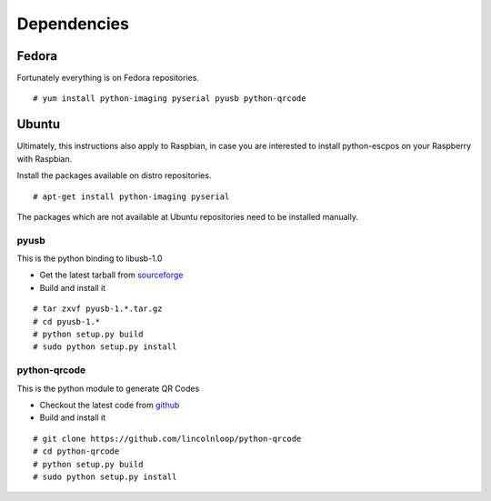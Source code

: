 ************
Dependencies
************

Fedora
------

Fortunately everything is on Fedora repositories.

::

    # yum install python-imaging pyserial pyusb python-qrcode

Ubuntu
------

Ultimately, this instructions also apply to Raspbian, in case you are
interested to install python-escpos on your Raspberry with Raspbian.

Install the packages available on distro repositories.

::

    # apt-get install python-imaging pyserial

The packages which are not available at Ubuntu repositories need to be
installed manually.

pyusb
^^^^^
This is the python binding to libusb-1.0 

* Get the latest tarball from `sourceforge <http://sourceforge.net/projects/pyusb/files/PyUSB%201.0/>`__
* Build and install it

::

    # tar zxvf pyusb-1.*.tar.gz
    # cd pyusb-1.*
    # python setup.py build
    # sudo python setup.py install

python-qrcode
^^^^^^^^^^^^^

This is the python module to generate QR Codes

* Checkout the latest code from `github <https://github.com/lincolnloop/python-qrcode>`__
* Build and install it

::

    # git clone https://github.com/lincolnloop/python-qrcode
    # cd python-qrcode
    # python setup.py build
    # sudo python setup.py install

